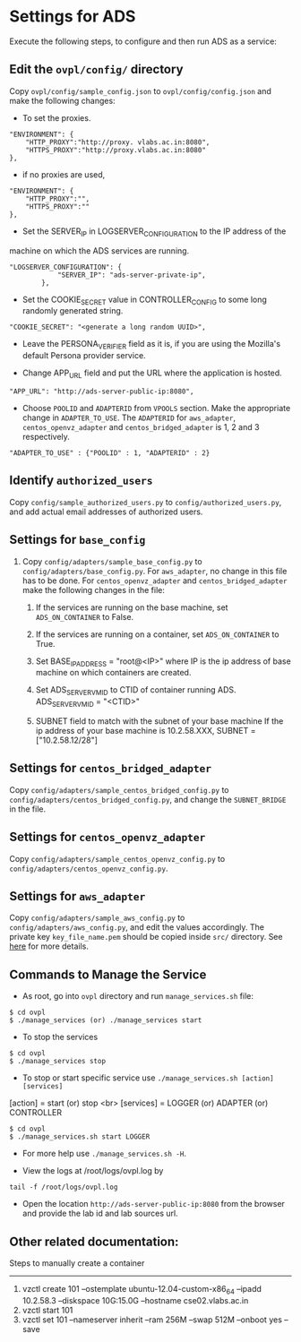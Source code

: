* Settings for ADS 
Execute the following steps, to configure and then run ADS as a service:

** Edit the =ovpl/config/= directory
   Copy =ovpl/config/sample_config.json= to =ovpl/config/config.json= and make
   the following changes:
      
  + To set the proxies.
#+begin_src example
    "ENVIRONMENT": {
        "HTTP_PROXY":"http://proxy. vlabs.ac.in:8080",
        "HTTPS_PROXY":"http://proxy.vlabs.ac.in:8080"
    },
#+end_src

  + if no proxies are used, 
#+begin_src example
    "ENVIRONMENT": {
        "HTTP_PROXY":"",
        "HTTPS_PROXY":""
    },
#+end_src
  

  + Set the SERVER_IP in LOGSERVER_CONFIGURATION to the IP address of the
machine on which the ADS services are running.
#+begin_src example
"LOGSERVER_CONFIGURATION": {
            "SERVER_IP": "ads-server-private-ip",
	    },
#+end_src

  + Set the COOKIE_SECRET value in CONTROLLER_CONFIG to some long randomly
    generated string.

#+begin_src example
"COOKIE_SECRET": "<generate a long random UUID>",
#+end_src

  + Leave the PERSONA_VERIFIER field as it is, if you are using the Mozilla's
    default Persona provider service.

  + Change APP_URL field and put the URL where the application is hosted.
#+begin_src example
     "APP_URL": "http://ads-server-public-ip:8080",
#+end_src

  + Choose =POOLID= and =ADAPTERID= from =VPOOLS= section. Make the appropriate change in =ADAPTER_TO_USE=.
    The =ADAPTERID= for =aws_adapter=, =centos_openvz_adapter= and =centos_bridged_adapter= is 1, 2 and 3 
    respectively.
   
#+begin_src example
"ADAPTER_TO_USE" : {"POOLID" : 1, "ADAPTERID" : 2}
#+end_src
  
** Identify =authorized_users=
    Copy =config/sample_authorized_users.py= to =config/authorized_users.py=,
    and add actual email addresses of authorized users.

** Settings for =base_config=
   1. Copy =config/adapters/sample_base_config.py= to =config/adapters/base_config.py=. 
      For =aws_adapter=, no change in this file has to be done. For =centos_openvz_adapter=
      and =centos_bridged_adapter= make the following changes in the file:

      1. If the services are running on the base machine,
         set =ADS_ON_CONTAINER= to False.

      2. If the services are running on a container, set =ADS_ON_CONTAINER= to True.

      3. Set BASE_IP_ADDRESS = "root@<IP>" where IP is the ip address of
         base machine on which containers are created.

      4. Set ADS_SERVER_VM_ID to CTID of container running ADS.
         ADS_SERVER_VM_ID = "<CTID>" 

      5. SUBNET field to match with the subnet of your base machine
         If the ip address of your base machine is 10.2.58.XXX, 
         SUBNET = ["10.2.58.12/28"]

** Settings for =centos_bridged_adapter=
   Copy =config/adapters/sample_centos_bridged_config.py= to =config/adapters/centos_bridged_config.py=,
   and change the =SUBNET_BRIDGE= in the file.
   
** Settings for =centos_openvz_adapter=
   Copy =config/adapters/sample_centos_openvz_config.py= to =config/adapters/centos_openvz_config.py=.
       
** Settings for =aws_adapter=
   Copy =config/adapters/sample_aws_config.py= to =config/adapters/aws_config.py=, and edit the values
   accordingly. The private key =key_file_name.pem= should be copied inside =src/= directory.
   See [[./docs/AWSAdapter.org][here]] for more details.
   
** Commands to Manage the Service
+ As root, go into =ovpl= directory and run =manage_services.sh= file:
#+begin_src example
$ cd ovpl
$ ./manage_services (or) ./manage_services start
#+end_src

+ To stop the services
#+begin_src example
$ cd ovpl
$ ./manage_services stop
#+end_src

+ To stop or start specific service use =./manage_services.sh [action] [services]=
[action]   = start (or) stop <br>
[services] = LOGGER (or) ADAPTER (or) CONTROLLER
#+begin_src example
$ cd ovpl
$ ./manage_services.sh start LOGGER
#+end_src

+ For more help use =./manage_services.sh -H=.

+ View the logs at /root/logs/ovpl.log by
#+begin_src example
tail -f /root/logs/ovpl.log
#+end_src

+ Open the location =http://ads-server-public-ip:8080= from the browser and provide the lab
  id and lab sources url.


** Other related documentation:
Steps to manually create a container
-----
1. vzctl create 101 --ostemplate ubuntu-12.04-custom-x86_64 --ipadd 10.2.58.3 --diskspace 10G:15.0G --hostname cse02.vlabs.ac.in
2. vzctl start 101
3. vzctl set 101 --nameserver inherit --ram 256M --swap 512M --onboot yes --save

